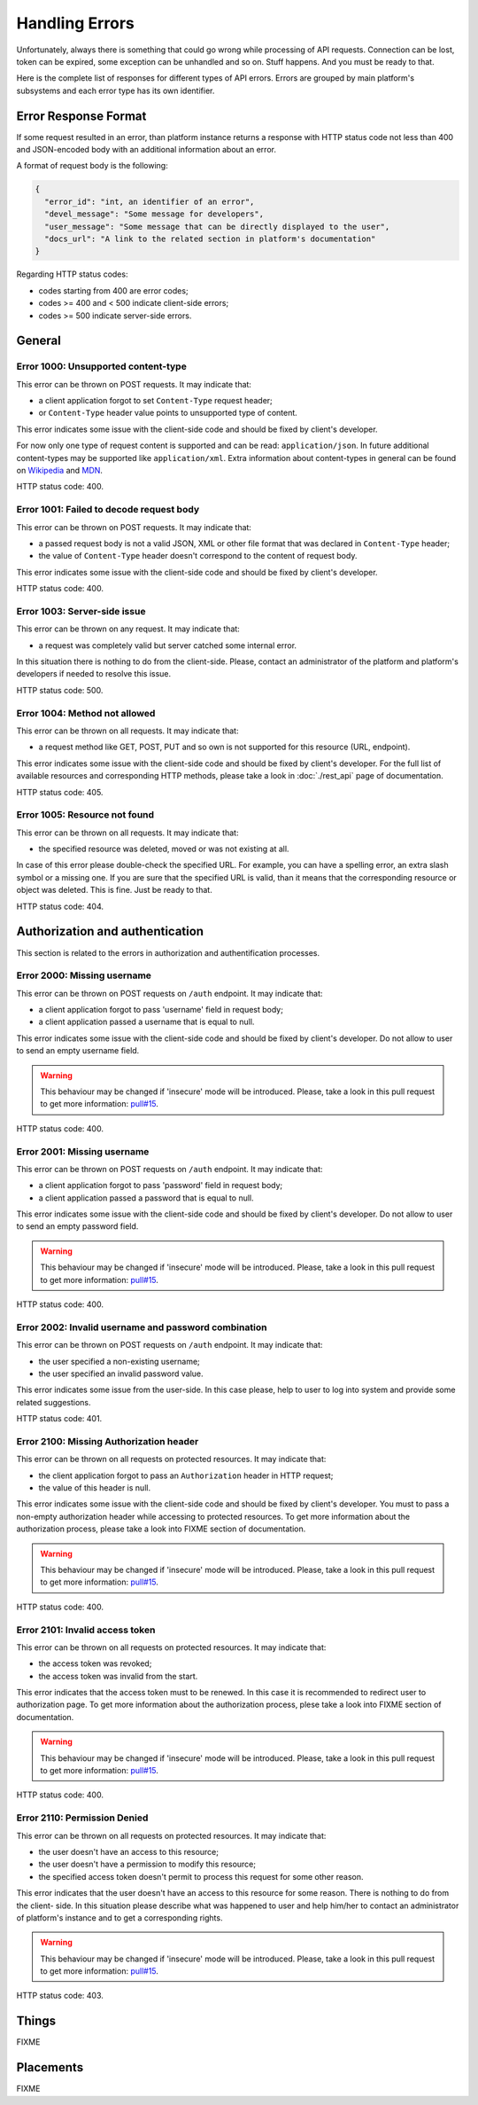 Handling Errors
===============

Unfortunately, always there is something that could go wrong while
processing of API requests. Connection can be lost, token can be
expired, some exception can be unhandled and so on. Stuff happens.
And you must be ready to that.

Here is the complete list of responses for different types of API
errors. Errors are grouped by main platform's subsystems and each
error type has its own identifier.

Error Response Format
---------------------

If some request resulted in an error, than platform instance returns
a response with HTTP status code not less than 400 and JSON-encoded
body with an additional information about an error.

A format of request body is the following:

.. code-block:: json

   {
     "error_id": "int, an identifier of an error",
     "devel_message": "Some message for developers",
     "user_message": "Some message that can be directly displayed to the user",
     "docs_url": "A link to the related section in platform's documentation"
   }

Regarding HTTP status codes:

- codes starting from 400 are error codes;
- codes >= 400 and < 500 indicate client-side errors;
- codes >= 500 indicate server-side errors.

General
-------

.. _error_1000:

Error 1000: Unsupported content-type
^^^^^^^^^^^^^^^^^^^^^^^^^^^^^^

This error can be thrown on POST requests. It may indicate that:

- a client application forgot to set ``Content-Type`` request
  header;
- or ``Content-Type`` header value points to unsupported type of
  content.

This error indicates some issue with the client-side code and should
be fixed by client's developer.

For now only one type of request content is supported and can be
read: ``application/json``. In future additional
content-types may be supported like ``application/xml``. Extra
information about content-types in general can be found on
`Wikipedia <https://en.wikipedia.org/wiki/Media_type>`_ and
`MDN <https://developer.mozilla.org/en-US/docs/Web/HTTP/Headers/Content-Type>`_.

HTTP status code: 400.

.. _error_1001:

Error 1001: Failed to decode request body
^^^^^^^^^^^^^^^^^^^^^^^^^^^^^^^^^

This error can be thrown on POST requests. It may indicate that:

- a passed request body is not a valid JSON, XML or other file format 
  that was declared in ``Content-Type`` header;
- the value of ``Content-Type`` header doesn't correspond to the
  content of request body.

This error indicates some issue with the client-side code and should
be fixed by client's developer.

HTTP status code: 400.

.. _error_1003:

Error 1003: Server-side issue
^^^^^^^^^^^^^^^^^^^^^^^^^^^^^^^^^

This error can be thrown on any request. It may indicate that:

- a request was completely valid but server catched some internal
  error.

In this situation there is nothing to do from the client-side. Please,
contact an administrator of the platform and platform's developers
if needed to resolve this issue.

HTTP status code: 500.

.. _error_1004:

Error 1004: Method not allowed
^^^^^^^^^^^^^^^^^^^^^^^^^^^^^^^^^

This error can be thrown on all requests. It may indicate that:

- a request method like GET, POST, PUT and so own is not supported
  for this resource (URL, endpoint).

This error indicates some issue with the client-side code and should
be fixed by client's developer. For the full list of available resources
and corresponding HTTP methods, please take a look in :doc:`./rest_api`
page of documentation.

HTTP status code: 405.

.. _error_1005:

Error 1005: Resource not found
^^^^^^^^^^^^^^^^^^^^^^^^^^^^^^^^^

This error can be thrown on all requests. It may indicate that:

- the specified resource was deleted, moved or was not existing
  at all.

In case of this error please double-check the specified URL. For
example, you can have a spelling error, an extra slash symbol
or a missing one. If you are sure that the specified URL is valid,
than it means that the corresponding resource or object was
deleted. This is fine. Just be ready to that.

HTTP status code: 404.

Authorization and authentication
-------

This section is related to the errors in authorization and 
authentification processes.

.. _error_2000:

Error 2000: Missing username
^^^^^^^^^^^^^^^^^^^^^^^^^^^^^^

This error can be thrown on POST requests on ``/auth`` endpoint. 
It may indicate that:

- a client application forgot to pass 'username' field in request body;
- a client application passed a username that is equal to null.

This error indicates some issue with the client-side code and should
be fixed by client's developer. Do not allow to user to send an empty
username field.

.. WARNING::
   This behaviour may be changed if 'insecure' mode will be introduced.
   Please, take a look in this pull request to get more information:
   `pull#15 <https://github.com/s-kostyuk/adpl/pull/15>`_.

HTTP status code: 400.

.. _error_2001:

Error 2001: Missing username
^^^^^^^^^^^^^^^^^^^^^^^^^^^^^^

This error can be thrown on POST requests on ``/auth`` endpoint. 
It may indicate that:

- a client application forgot to pass 'password' field in request body;
- a client application passed a password that is equal to null.

This error indicates some issue with the client-side code and should
be fixed by client's developer. Do not allow to user to send an empty
password field.

.. WARNING::
   This behaviour may be changed if 'insecure' mode will be introduced.
   Please, take a look in this pull request to get more information:
   `pull#15 <https://github.com/s-kostyuk/adpl/pull/15>`_.

HTTP status code: 400.

.. _error_2002:

Error 2002: Invalid username and password combination
^^^^^^^^^^^^^^^^^^^^^^^^^^^^^^

This error can be thrown on POST requests on ``/auth`` endpoint. 
It may indicate that:

- the user specified a non-existing username;
- the user specified an invalid password value.

This error indicates some issue from the user-side. In this case please,
help to user to log into system and provide some related suggestions.

HTTP status code: 401.

.. _error_2100:

Error 2100: Missing Authorization header
^^^^^^^^^^^^^^^^^^^^^^^^^^^^^^

This error can be thrown on all requests on protected resources. 
It may indicate that:

- the client application forgot to pass an ``Authorization`` header in
  HTTP request;
- the value of this header is null.

This error indicates some issue with the client-side code and should
be fixed by client's developer. You must to pass a non-empty
authorization header while accessing to protected resources. To get
more information about the authorization process, please take a look
into FIXME section of documentation.

.. WARNING::
   This behaviour may be changed if 'insecure' mode will be introduced.
   Please, take a look in this pull request to get more information:
   `pull#15 <https://github.com/s-kostyuk/adpl/pull/15>`_.

HTTP status code: 400.

.. _error_2101:

Error 2101: Invalid access token
^^^^^^^^^^^^^^^^^^^^^^^^^^^^^

This error can be thrown on all requests on protected resources. 
It may indicate that:

- the access token was revoked;
- the access token was invalid from the start.

This error indicates that the access token must to be renewed. In this
case it is recommended to redirect user to authorization page. To get
more information about the authorization process, plese take a look
into FIXME section of documentation.

.. WARNING::
   This behaviour may be changed if 'insecure' mode will be introduced.
   Please, take a look in this pull request to get more information:
   `pull#15 <https://github.com/s-kostyuk/adpl/pull/15>`_.

HTTP status code: 400.

.. _error_2110:

Error 2110: Permission Denied
^^^^^^^^^^^^^^^^^^^^^^^^^^^^^

This error can be thrown on all requests on protected resources. 
It may indicate that:

- the user doesn't have an access to this resource;
- the user doesn't have a permission to modify this resource;
- the specified access token doesn't permit to process this 
  request for some other reason.

This error indicates that the user doesn't have an access to this
resource for some reason. There is nothing to do from the client-
side. In this situation please describe what was happened to user
and help him/her to contact an administrator of platform's instance
and to get a corresponding rights.

.. WARNING::
   This behaviour may be changed if 'insecure' mode will be introduced.
   Please, take a look in this pull request to get more information:
   `pull#15 <https://github.com/s-kostyuk/adpl/pull/15>`_.

HTTP status code: 403.

Things
-------

FIXME

Placements
-------

FIXME